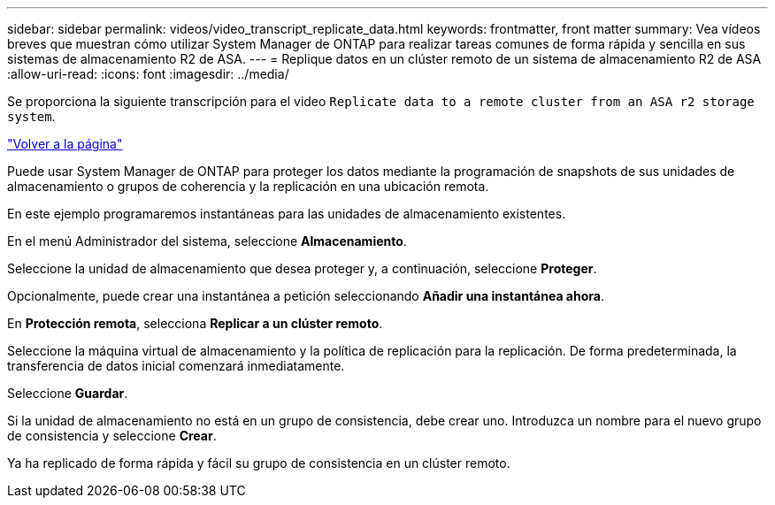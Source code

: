 ---
sidebar: sidebar 
permalink: videos/video_transcript_replicate_data.html 
keywords: frontmatter, front matter 
summary: Vea vídeos breves que muestran cómo utilizar System Manager de ONTAP para realizar tareas comunes de forma rápida y sencilla en sus sistemas de almacenamiento R2 de ASA. 
---
= Replique datos en un clúster remoto de un sistema de almacenamiento R2 de ASA
:allow-uri-read: 
:icons: font
:imagesdir: ../media/


[role="lead"]
Se proporciona la siguiente transcripción para el video `Replicate data to a remote cluster from an ASA r2 storage system`.

link:videos-common-tasks.html#video_transcript_return_replicate_data["Volver a la página"]

Puede usar System Manager de ONTAP para proteger los datos mediante la programación de snapshots de sus unidades de almacenamiento o grupos de coherencia y la replicación en una ubicación remota.

En este ejemplo programaremos instantáneas para las unidades de almacenamiento existentes.

En el menú Administrador del sistema, seleccione *Almacenamiento*.

Seleccione la unidad de almacenamiento que desea proteger y, a continuación, seleccione *Proteger*.

Opcionalmente, puede crear una instantánea a petición seleccionando *Añadir una instantánea ahora*.

En *Protección remota*, selecciona *Replicar a un clúster remoto*.

Seleccione la máquina virtual de almacenamiento y la política de replicación para la replicación. De forma predeterminada, la transferencia de datos inicial comenzará inmediatamente.

Seleccione *Guardar*.

Si la unidad de almacenamiento no está en un grupo de consistencia, debe crear uno. Introduzca un nombre para el nuevo grupo de consistencia y seleccione *Crear*.

Ya ha replicado de forma rápida y fácil su grupo de consistencia en un clúster remoto.

